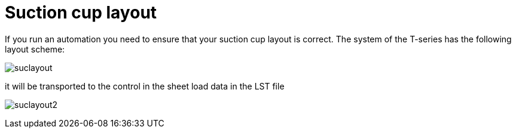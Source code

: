 = Suction cup layout
:imagesdir: img

If you run an automation you need to ensure that your suction cup layout is correct. The system of the T-series has the following layout scheme:

image:suclayout.png[]

it will be transported to the control in the sheet load data in the LST file

image:suclayout2.png[]